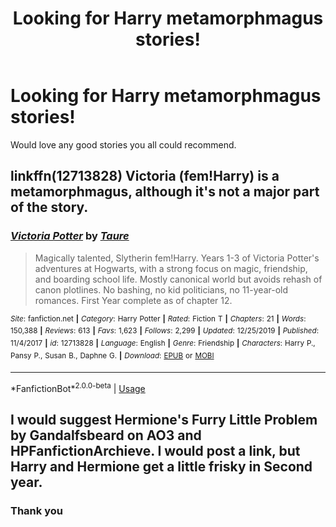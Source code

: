 #+TITLE: Looking for Harry metamorphmagus stories!

* Looking for Harry metamorphmagus stories!
:PROPERTIES:
:Author: Rockey88
:Score: 5
:DateUnix: 1581372243.0
:DateShort: 2020-Feb-11
:FlairText: Request
:END:
Would love any good stories you all could recommend.


** linkffn(12713828) Victoria (fem!Harry) is a metamorphmagus, although it's not a major part of the story.
:PROPERTIES:
:Author: 420SwagBro
:Score: 2
:DateUnix: 1581372574.0
:DateShort: 2020-Feb-11
:END:

*** [[https://www.fanfiction.net/s/12713828/1/][*/Victoria Potter/*]] by [[https://www.fanfiction.net/u/883762/Taure][/Taure/]]

#+begin_quote
  Magically talented, Slytherin fem!Harry. Years 1-3 of Victoria Potter's adventures at Hogwarts, with a strong focus on magic, friendship, and boarding school life. Mostly canonical world but avoids rehash of canon plotlines. No bashing, no kid politicians, no 11-year-old romances. First Year complete as of chapter 12.
#+end_quote

^{/Site/:} ^{fanfiction.net} ^{*|*} ^{/Category/:} ^{Harry} ^{Potter} ^{*|*} ^{/Rated/:} ^{Fiction} ^{T} ^{*|*} ^{/Chapters/:} ^{21} ^{*|*} ^{/Words/:} ^{150,388} ^{*|*} ^{/Reviews/:} ^{613} ^{*|*} ^{/Favs/:} ^{1,623} ^{*|*} ^{/Follows/:} ^{2,299} ^{*|*} ^{/Updated/:} ^{12/25/2019} ^{*|*} ^{/Published/:} ^{11/4/2017} ^{*|*} ^{/id/:} ^{12713828} ^{*|*} ^{/Language/:} ^{English} ^{*|*} ^{/Genre/:} ^{Friendship} ^{*|*} ^{/Characters/:} ^{Harry} ^{P.,} ^{Pansy} ^{P.,} ^{Susan} ^{B.,} ^{Daphne} ^{G.} ^{*|*} ^{/Download/:} ^{[[http://www.ff2ebook.com/old/ffn-bot/index.php?id=12713828&source=ff&filetype=epub][EPUB]]} ^{or} ^{[[http://www.ff2ebook.com/old/ffn-bot/index.php?id=12713828&source=ff&filetype=mobi][MOBI]]}

--------------

*FanfictionBot*^{2.0.0-beta} | [[https://github.com/tusing/reddit-ffn-bot/wiki/Usage][Usage]]
:PROPERTIES:
:Author: FanfictionBot
:Score: 0
:DateUnix: 1581372606.0
:DateShort: 2020-Feb-11
:END:


** I would suggest Hermione's Furry Little Problem by Gandalfsbeard on AO3 and HPFanfictionArchieve. I would post a link, but Harry and Hermione get a little frisky in Second year.
:PROPERTIES:
:Author: RealHellpony
:Score: 1
:DateUnix: 1581373640.0
:DateShort: 2020-Feb-11
:END:

*** Thank you
:PROPERTIES:
:Author: Rockey88
:Score: 1
:DateUnix: 1581446845.0
:DateShort: 2020-Feb-11
:END:
